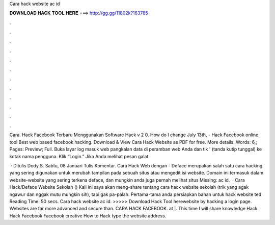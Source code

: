 Cara hack website ac id



𝐃𝐎𝐖𝐍𝐋𝐎𝐀𝐃 𝐇𝐀𝐂𝐊 𝐓𝐎𝐎𝐋 𝐇𝐄𝐑𝐄 ===> http://gg.gg/11802k?163785



.



.



.



.



.



.



.



.



.



.



.



.

Cara. Hack Facebook Terbaru Menggunakan Software Hack v 2 0. How do I change July 13th, - Hack Facebook online tool Best web based facebook hacking. Download & View Cara Hack Website as PDF for free. More details. Words: 6,; Pages: Preview; Full. Buka layar log masuk web pangkalan data di peramban web Anda dan tik ' (tanda kutip tunggal) ke kotak nama pengguna. Klik “Login.” Jika Anda melihat pesan galat.

 · Ditulis Dody S. Sabtu, 08 Januari Tulis Komentar. Cara Hack Web dengan  - Deface merupakan salah satu cara hacking yang sering digunakan untuk merubah tampilan pada sebuah situs atau mengedit isi website. Domain  ini termasuk dalam website-website yang sering terkena deface, dan mungkin anda juga pernah melihat situs Missing: ac id.  · Cara Hack/Deface Website Sekolah () Kali ini saya akan meng-share tentang cara hack website sekolah (trik yang agak ngawur dan nggak mutu mungkin sih), tapi gak pa-palah. Pertama-tama anda persiapkan bahan untuk hack website ted Reading Time: 50 secs. Cara hack website ac id. >>>>> Download Hack Tool herewebsite by hacking a login page. Websites are far more advanced and secure than. CARA HACK FACEBOOK. at |. This time I will share knowledge Hack Hack Facebook Facebook creative How to Hack type the website address.
